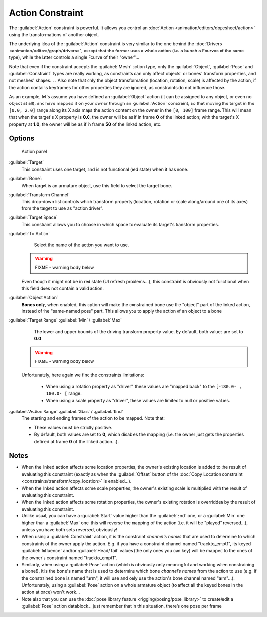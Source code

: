 
..    TODO/Review: {{review|text=Notes section is a mess.}} .


Action Constraint
=================

The :guilabel:`Action` constraint is powerful. It allows you control an :doc:`Action <animation/editors/dopesheet/action>` using the transformations of another object.

The underlying idea of the :guilabel:`Action` constraint is very similar to the one behind the :doc:`Drivers <animation/editors/graph/drivers>`, except that the former uses a whole action (i.e. a bunch a Fcurves of the same type), while the latter controls a single Fcurve of their "owner"...

Note that even if the constraint accepts the :guilabel:`Mesh` action type,
only the :guilabel:`Object`,
:guilabel:`Pose` and :guilabel:`Constraint` types are really working,
as constraints can only affect objects' or bones' transform properties,
and not meshes' shapes... . Also note that only the object transformation (location, rotation,
scale) is affected by the action,
if the action contains keyframes for other properties they are ignored,
as constraints do not influence those.

As an example, let's assume you have defined an :guilabel:`Object` action
(it can be assigned to any object, or even no object at all),
and have mapped it on your owner through an :guilabel:`Action` constraint,
so that moving the target in the ``[0.0,
2.0]`` range along its X axis maps the action content on the owner in the ``[0,
100]`` frame range. This will mean that when the target's X property is **0.0**,
the owner will be as if in frame **0** of the linked action;
with the target's X property at **1.0**,
the owner will be as if in frame **50** of the linked action, etc.


Options
-------

.. figure:: /images/25-Manual-Constraints-Relationship-Action.jpg
   :width: 293px
   :figwidth: 293px

   Action panel


:guilabel:`Target`
   This constraint uses one target, and is not functional (red state) when it has none.

:guilabel:`Bone`:
   When target is an armature object, use this field to select the target bone.

:guilabel:`Transform Channel`
   This drop-down list controls which transform property (location, rotation or scale along/around one of its axes) from the target to use as "action driver".

:guilabel:`Target Space`
   This constraint allows you to choose in which space to evaluate its target's transform properties.

:guilabel:`To Action`
   Select the name of the action you want to use.

 .. warning::

   FIXME - warning body below

 Even though it might not be in red state (UI refresh problems...), this constraint is obviously not functional when this field does not contain a valid action.

:guilabel:`Object Action`
   **Bones only**, when enabled, this option will make the constrained bone use the "object" part of the linked action, instead of the "same-named pose" part. This allows you to apply the action of an object to a bone.

:guilabel:`Target Range` :guilabel:`Min` / :guilabel:`Max`
   The lower and upper bounds of the driving transform property value.
   By default, both values are set to **0.0**

 .. warning::

   FIXME - warning body below

 Unfortunately, here again we find the constraints limitations:

   - When using a rotation property as "driver", these values are "mapped back" to the ``[-180.0- , 180.0- [`` range.
   - When using a scale property as "driver", these values are limited to null or positive values.

:guilabel:`Action Range` :guilabel:`Start` / :guilabel:`End`
   The starting and ending frames of the action to be mapped.
   Note that:

   - These values must be strictly positive.
   - By default, both values are set to **0**, which disables the mapping (i.e. the owner just gets the properties defined at frame **0** of the linked action...).


Notes
-----

- When the linked action affects some location properties, the owner's existing location is added to the result of evaluating this constraint (exactly as when the :guilabel:`Offset` button of the :doc:`Copy Location constraint <constraints/transform/copy_location>` is enabled...).
- When the linked action affects some scale properties, the owner's existing scale is multiplied with the result of evaluating this constraint.
- When the linked action affects some rotation properties, the owner's existing rotation is overridden by the result of evaluating this constraint.
- Unlike usual, you can have a :guilabel:`Start` value higher than the :guilabel:`End` one, or a :guilabel:`Min` one higher than a :guilabel:`Max` one: this will reverse the mapping of the action (i.e. it will be "played" reversed...), unless you have both sets reversed, obviously!
- When using a :guilabel:`Constraint` action, it is the constraint *channel's names* that are used to determine to which constraints of the owner apply the action. E.g. if you have a constraint channel named "trackto_empt1", its keyed :guilabel:`Influence` and/or :guilabel:`Head/Tail` values (the only ones you can key) will be mapped to the ones of the owner's constraint named "trackto_empt1".
- Similarly, when using a :guilabel:`Pose` action (which is obviously only meaningful and working when constraining a bone!), it is the bone's name that is used to determine which bone *channel's names* from the action to use (e.g. if the constrained bone is named "arm", it will use and only use the action's bone channel named "arm"...). Unfortunately, using a :guilabel:`Pose` action on a whole armature object (to affect all the keyed bones in the action at once) won't work...
- Note also that you can use the :doc:`pose library feature <rigging/posing/pose_library>` to create/edit a :guilabel:`Pose` action datablock... just remember that in this situation, there's one pose per frame!


